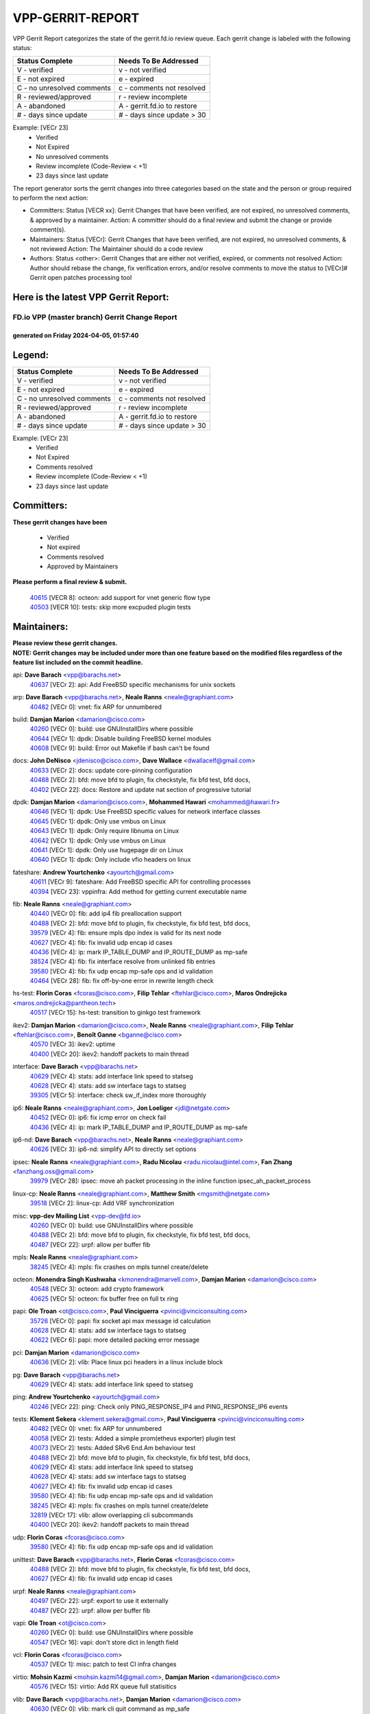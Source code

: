 #################
VPP-GERRIT-REPORT
#################

VPP Gerrit Report categorizes the state of the gerrit.fd.io review queue.  Each gerrit change is labeled with the following status:

========================== ===========================
Status Complete            Needs To Be Addressed
========================== ===========================
V - verified               v - not verified
E - not expired            e - expired
C - no unresolved comments c - comments not resolved
R - reviewed/approved      r - review incomplete
A - abandoned              A - gerrit.fd.io to restore
# - days since update      # - days since update > 30
========================== ===========================

Example: [VECr 23]
    - Verified
    - Not Expired
    - No unresolved comments
    - Review incomplete (Code-Review < +1)
    - 23 days since last update

The report generator sorts the gerrit changes into three categories based on the state and the person or group required to perform the next action:

- Committers:
  Status [VECR xx]: Gerrit Changes that have been verified, are not expired, no unresolved comments, & approved by a maintainer.
  Action: A committer should do a final review and submit the change or provide comment(s).

- Maintainers:
  Status [VECr]: Gerrit Changes that have been verified, are not expired, no unresolved comments, & not reviewed
  Action: The Maintainer should do a code review

- Authors:
  Status <other>: Gerrit Changes that are either not verified, expired, or comments not resolved
  Action: Author should rebase the change, fix verification errors, and/or resolve comments to move the status to [VECr]# Gerrit open patches processing tool

Here is the latest VPP Gerrit Report:
-------------------------------------

==============================================
FD.io VPP (master branch) Gerrit Change Report
==============================================
--------------------------------------------
generated on Friday 2024-04-05, 01:57:40
--------------------------------------------


Legend:
-------
========================== ===========================
Status Complete            Needs To Be Addressed
========================== ===========================
V - verified               v - not verified
E - not expired            e - expired
C - no unresolved comments c - comments not resolved
R - reviewed/approved      r - review incomplete
A - abandoned              A - gerrit.fd.io to restore
# - days since update      # - days since update > 30
========================== ===========================

Example: [VECr 23]
    - Verified
    - Not Expired
    - Comments resolved
    - Review incomplete (Code-Review < +1)
    - 23 days since last update


Committers:
-----------
| **These gerrit changes have been**

    - Verified
    - Not expired
    - Comments resolved
    - Approved by Maintainers

| **Please perform a final review & submit.**

  | `40615 <https:////gerrit.fd.io/r/c/vpp/+/40615>`_ [VECR 8]: octeon: add support for vnet generic flow type
  | `40503 <https:////gerrit.fd.io/r/c/vpp/+/40503>`_ [VECR 10]: tests: skip more excpuded plugin tests

Maintainers:
------------
| **Please review these gerrit changes.**

| **NOTE: Gerrit changes may be included under more than one feature based on the modified files regardless of the feature list included on the commit headline.**

api: **Dave Barach** <vpp@barachs.net>
  | `40637 <https:////gerrit.fd.io/r/c/vpp/+/40637>`_ [VECr 2]: api: Add FreeBSD specific mechanisms for unix sockets

arp: **Dave Barach** <vpp@barachs.net>, **Neale Ranns** <neale@graphiant.com>
  | `40482 <https:////gerrit.fd.io/r/c/vpp/+/40482>`_ [VECr 0]: vnet: fix ARP for unnumbered

build: **Damjan Marion** <damarion@cisco.com>
  | `40260 <https:////gerrit.fd.io/r/c/vpp/+/40260>`_ [VECr 0]: build: use GNUInstallDirs where possible
  | `40644 <https:////gerrit.fd.io/r/c/vpp/+/40644>`_ [VECr 1]: dpdk:  Disable building FreeBSD kernel modules
  | `40608 <https:////gerrit.fd.io/r/c/vpp/+/40608>`_ [VECr 9]: build: Error out Makefile if bash can't be found

docs: **John DeNisco** <jdenisco@cisco.com>, **Dave Wallace** <dwallacelf@gmail.com>
  | `40633 <https:////gerrit.fd.io/r/c/vpp/+/40633>`_ [VECr 2]: docs: update core-pinning configuration
  | `40488 <https:////gerrit.fd.io/r/c/vpp/+/40488>`_ [VECr 2]: bfd: move bfd to plugin, fix checkstyle, fix bfd test, bfd docs,
  | `40402 <https:////gerrit.fd.io/r/c/vpp/+/40402>`_ [VECr 22]: docs: Restore and update nat section of progressive tutorial

dpdk: **Damjan Marion** <damarion@cisco.com>, **Mohammed Hawari** <mohammed@hawari.fr>
  | `40646 <https:////gerrit.fd.io/r/c/vpp/+/40646>`_ [VECr 1]: dpdk: Use FreeBSD specific values for network interface classes
  | `40645 <https:////gerrit.fd.io/r/c/vpp/+/40645>`_ [VECr 1]: dpdk: Only use vmbus on Linux
  | `40643 <https:////gerrit.fd.io/r/c/vpp/+/40643>`_ [VECr 1]: dpdk: Only require libnuma on Linux
  | `40642 <https:////gerrit.fd.io/r/c/vpp/+/40642>`_ [VECr 1]: dpdk: Only use vmbus on Linux
  | `40641 <https:////gerrit.fd.io/r/c/vpp/+/40641>`_ [VECr 1]: dpdk: Only use hugepage dir on Linux
  | `40640 <https:////gerrit.fd.io/r/c/vpp/+/40640>`_ [VECr 1]: dpdk: Only include vfio headers on linux

fateshare: **Andrew Yourtchenko** <ayourtch@gmail.com>
  | `40611 <https:////gerrit.fd.io/r/c/vpp/+/40611>`_ [VECr 9]: fateshare: Add FreeBSD specific API for controlling processes
  | `40394 <https:////gerrit.fd.io/r/c/vpp/+/40394>`_ [VECr 23]: vppinfra: Add method for getting current executable name

fib: **Neale Ranns** <neale@graphiant.com>
  | `40440 <https:////gerrit.fd.io/r/c/vpp/+/40440>`_ [VECr 0]: fib: add ip4 fib preallocation support
  | `40488 <https:////gerrit.fd.io/r/c/vpp/+/40488>`_ [VECr 2]: bfd: move bfd to plugin, fix checkstyle, fix bfd test, bfd docs,
  | `39579 <https:////gerrit.fd.io/r/c/vpp/+/39579>`_ [VECr 4]: fib: ensure mpls dpo index is valid for its next node
  | `40627 <https:////gerrit.fd.io/r/c/vpp/+/40627>`_ [VECr 4]: fib: fix invalid udp encap id cases
  | `40436 <https:////gerrit.fd.io/r/c/vpp/+/40436>`_ [VECr 4]: ip: mark IP_TABLE_DUMP and IP_ROUTE_DUMP as mp-safe
  | `38524 <https:////gerrit.fd.io/r/c/vpp/+/38524>`_ [VECr 4]: fib: fix interface resolve from unlinked fib entries
  | `39580 <https:////gerrit.fd.io/r/c/vpp/+/39580>`_ [VECr 4]: fib: fix udp encap mp-safe ops and id validation
  | `40464 <https:////gerrit.fd.io/r/c/vpp/+/40464>`_ [VECr 28]: fib: fix off-by-one error in rewrite length check

hs-test: **Florin Coras** <fcoras@cisco.com>, **Filip Tehlar** <ftehlar@cisco.com>, **Maros Ondrejicka** <maros.ondrejicka@pantheon.tech>
  | `40517 <https:////gerrit.fd.io/r/c/vpp/+/40517>`_ [VECr 15]: hs-test: transition to ginkgo test framework

ikev2: **Damjan Marion** <damarion@cisco.com>, **Neale Ranns** <neale@graphiant.com>, **Filip Tehlar** <ftehlar@cisco.com>, **Benoît Ganne** <bganne@cisco.com>
  | `40570 <https:////gerrit.fd.io/r/c/vpp/+/40570>`_ [VECr 3]: ikev2: uptime
  | `40400 <https:////gerrit.fd.io/r/c/vpp/+/40400>`_ [VECr 20]: ikev2: handoff packets to main thread

interface: **Dave Barach** <vpp@barachs.net>
  | `40629 <https:////gerrit.fd.io/r/c/vpp/+/40629>`_ [VECr 4]: stats: add interface link speed to statseg
  | `40628 <https:////gerrit.fd.io/r/c/vpp/+/40628>`_ [VECr 4]: stats: add sw interface tags to statseg
  | `39305 <https:////gerrit.fd.io/r/c/vpp/+/39305>`_ [VECr 5]: interface: check sw_if_index more thoroughly

ip6: **Neale Ranns** <neale@graphiant.com>, **Jon Loeliger** <jdl@netgate.com>
  | `40452 <https:////gerrit.fd.io/r/c/vpp/+/40452>`_ [VECr 0]: ip6: fix icmp error on check fail
  | `40436 <https:////gerrit.fd.io/r/c/vpp/+/40436>`_ [VECr 4]: ip: mark IP_TABLE_DUMP and IP_ROUTE_DUMP as mp-safe

ip6-nd: **Dave Barach** <vpp@barachs.net>, **Neale Ranns** <neale@graphiant.com>
  | `40626 <https:////gerrit.fd.io/r/c/vpp/+/40626>`_ [VECr 3]: ip6-nd: simplify API to directly set options

ipsec: **Neale Ranns** <neale@graphiant.com>, **Radu Nicolau** <radu.nicolau@intel.com>, **Fan Zhang** <fanzhang.oss@gmail.com>
  | `39979 <https:////gerrit.fd.io/r/c/vpp/+/39979>`_ [VECr 28]: ipsec: move ah packet processing in the inline function ipsec_ah_packet_process

linux-cp: **Neale Ranns** <neale@graphiant.com>, **Matthew Smith** <mgsmith@netgate.com>
  | `39518 <https:////gerrit.fd.io/r/c/vpp/+/39518>`_ [VECr 2]: linux-cp: Add VRF synchronization

misc: **vpp-dev Mailing List** <vpp-dev@fd.io>
  | `40260 <https:////gerrit.fd.io/r/c/vpp/+/40260>`_ [VECr 0]: build: use GNUInstallDirs where possible
  | `40488 <https:////gerrit.fd.io/r/c/vpp/+/40488>`_ [VECr 2]: bfd: move bfd to plugin, fix checkstyle, fix bfd test, bfd docs,
  | `40487 <https:////gerrit.fd.io/r/c/vpp/+/40487>`_ [VECr 22]: urpf: allow per buffer fib

mpls: **Neale Ranns** <neale@graphiant.com>
  | `38245 <https:////gerrit.fd.io/r/c/vpp/+/38245>`_ [VECr 4]: mpls: fix crashes on mpls tunnel create/delete

octeon: **Monendra Singh Kushwaha** <kmonendra@marvell.com>, **Damjan Marion** <damarion@cisco.com>
  | `40548 <https:////gerrit.fd.io/r/c/vpp/+/40548>`_ [VECr 3]: octeon: add crypto framework
  | `40625 <https:////gerrit.fd.io/r/c/vpp/+/40625>`_ [VECr 5]: octeon: fix buffer free on full tx ring

papi: **Ole Troan** <ot@cisco.com>, **Paul Vinciguerra** <pvinci@vinciconsulting.com>
  | `35726 <https:////gerrit.fd.io/r/c/vpp/+/35726>`_ [VECr 0]: papi: fix socket api max message id calculation
  | `40628 <https:////gerrit.fd.io/r/c/vpp/+/40628>`_ [VECr 4]: stats: add sw interface tags to statseg
  | `40622 <https:////gerrit.fd.io/r/c/vpp/+/40622>`_ [VECr 6]: papi: more detailed packing error message

pci: **Damjan Marion** <damarion@cisco.com>
  | `40636 <https:////gerrit.fd.io/r/c/vpp/+/40636>`_ [VECr 2]: vlib: Place linux pci headers in a linux include block

pg: **Dave Barach** <vpp@barachs.net>
  | `40629 <https:////gerrit.fd.io/r/c/vpp/+/40629>`_ [VECr 4]: stats: add interface link speed to statseg

ping: **Andrew Yourtchenko** <ayourtch@gmail.com>
  | `40246 <https:////gerrit.fd.io/r/c/vpp/+/40246>`_ [VECr 22]: ping: Check only PING_RESPONSE_IP4 and PING_RESPONSE_IP6 events

tests: **Klement Sekera** <klement.sekera@gmail.com>, **Paul Vinciguerra** <pvinci@vinciconsulting.com>
  | `40482 <https:////gerrit.fd.io/r/c/vpp/+/40482>`_ [VECr 0]: vnet: fix ARP for unnumbered
  | `40058 <https:////gerrit.fd.io/r/c/vpp/+/40058>`_ [VECr 2]: tests: Added a simple prom(etheus exporter) plugin test
  | `40073 <https:////gerrit.fd.io/r/c/vpp/+/40073>`_ [VECr 2]: tests: Added SRv6 End.Am behaviour test
  | `40488 <https:////gerrit.fd.io/r/c/vpp/+/40488>`_ [VECr 2]: bfd: move bfd to plugin, fix checkstyle, fix bfd test, bfd docs,
  | `40629 <https:////gerrit.fd.io/r/c/vpp/+/40629>`_ [VECr 4]: stats: add interface link speed to statseg
  | `40628 <https:////gerrit.fd.io/r/c/vpp/+/40628>`_ [VECr 4]: stats: add sw interface tags to statseg
  | `40627 <https:////gerrit.fd.io/r/c/vpp/+/40627>`_ [VECr 4]: fib: fix invalid udp encap id cases
  | `39580 <https:////gerrit.fd.io/r/c/vpp/+/39580>`_ [VECr 4]: fib: fix udp encap mp-safe ops and id validation
  | `38245 <https:////gerrit.fd.io/r/c/vpp/+/38245>`_ [VECr 4]: mpls: fix crashes on mpls tunnel create/delete
  | `32819 <https:////gerrit.fd.io/r/c/vpp/+/32819>`_ [VECr 17]: vlib: allow overlapping cli subcommands
  | `40400 <https:////gerrit.fd.io/r/c/vpp/+/40400>`_ [VECr 20]: ikev2: handoff packets to main thread

udp: **Florin Coras** <fcoras@cisco.com>
  | `39580 <https:////gerrit.fd.io/r/c/vpp/+/39580>`_ [VECr 4]: fib: fix udp encap mp-safe ops and id validation

unittest: **Dave Barach** <vpp@barachs.net>, **Florin Coras** <fcoras@cisco.com>
  | `40488 <https:////gerrit.fd.io/r/c/vpp/+/40488>`_ [VECr 2]: bfd: move bfd to plugin, fix checkstyle, fix bfd test, bfd docs,
  | `40627 <https:////gerrit.fd.io/r/c/vpp/+/40627>`_ [VECr 4]: fib: fix invalid udp encap id cases

urpf: **Neale Ranns** <neale@graphiant.com>
  | `40497 <https:////gerrit.fd.io/r/c/vpp/+/40497>`_ [VECr 22]: urpf: export to use it externally
  | `40487 <https:////gerrit.fd.io/r/c/vpp/+/40487>`_ [VECr 22]: urpf: allow per buffer fib

vapi: **Ole Troan** <ot@cisco.com>
  | `40260 <https:////gerrit.fd.io/r/c/vpp/+/40260>`_ [VECr 0]: build: use GNUInstallDirs where possible
  | `40547 <https:////gerrit.fd.io/r/c/vpp/+/40547>`_ [VECr 16]: vapi: don't store dict in length field

vcl: **Florin Coras** <fcoras@cisco.com>
  | `40537 <https:////gerrit.fd.io/r/c/vpp/+/40537>`_ [VECr 1]: misc: patch to test CI infra changes

virtio: **Mohsin Kazmi** <mohsin.kazmi14@gmail.com>, **Damjan Marion** <damarion@cisco.com>
  | `40576 <https:////gerrit.fd.io/r/c/vpp/+/40576>`_ [VECr 15]: virtio: Add RX queue full statisitics

vlib: **Dave Barach** <vpp@barachs.net>, **Damjan Marion** <damarion@cisco.com>
  | `40630 <https:////gerrit.fd.io/r/c/vpp/+/40630>`_ [VECr 0]: vlib: mark cli quit command as mp_safe
  | `40629 <https:////gerrit.fd.io/r/c/vpp/+/40629>`_ [VECr 4]: stats: add interface link speed to statseg
  | `40478 <https:////gerrit.fd.io/r/c/vpp/+/40478>`_ [VECr 10]: vlib: add config for elog tracing
  | `32819 <https:////gerrit.fd.io/r/c/vpp/+/32819>`_ [VECr 17]: vlib: allow overlapping cli subcommands
  | `40394 <https:////gerrit.fd.io/r/c/vpp/+/40394>`_ [VECr 23]: vppinfra: Add method for getting current executable name

vpp: **Dave Barach** <vpp@barachs.net>
  | `40488 <https:////gerrit.fd.io/r/c/vpp/+/40488>`_ [VECr 2]: bfd: move bfd to plugin, fix checkstyle, fix bfd test, bfd docs,
  | `40394 <https:////gerrit.fd.io/r/c/vpp/+/40394>`_ [VECr 23]: vppinfra: Add method for getting current executable name

vppapigen: **Ole Troan** <otroan@employees.org>
  | `40260 <https:////gerrit.fd.io/r/c/vpp/+/40260>`_ [VECr 0]: build: use GNUInstallDirs where possible

vppinfra: **Dave Barach** <vpp@barachs.net>
  | `40639 <https:////gerrit.fd.io/r/c/vpp/+/40639>`_ [VECr 1]: vppinfra: Add FreeBSD method for updating pmalloc lookup table
  | `40438 <https:////gerrit.fd.io/r/c/vpp/+/40438>`_ [VECr 4]: vppinfra: fix mhash oob after unset and add tests
  | `40392 <https:////gerrit.fd.io/r/c/vpp/+/40392>`_ [VECr 9]: vppinfra: Add platform cpu and domain bitmap get functions
  | `40270 <https:////gerrit.fd.io/r/c/vpp/+/40270>`_ [VECr 9]: vppinfra: Link against lib execinfo on FreeBSD
  | `39776 <https:////gerrit.fd.io/r/c/vpp/+/39776>`_ [VECr 22]: vppinfra: fix memory overrun in mhash_set_mem
  | `40394 <https:////gerrit.fd.io/r/c/vpp/+/40394>`_ [VECr 23]: vppinfra: Add method for getting current executable name
  | `40468 <https:////gerrit.fd.io/r/c/vpp/+/40468>`_ [VECr 28]: vppinfra: Add platform cpu and domain get for FreeBSD
  | `40149 <https:////gerrit.fd.io/r/c/vpp/+/40149>`_ [VECr 28]: vppinfra: fix mask compare and compress OOB reads

Authors:
--------
**Please rebase and fix verification failures on these gerrit changes.**

**Adrian Villin** <avillin@cisco.com>:

  | `40177 <https:////gerrit.fd.io/r/c/vpp/+/40177>`_ [VeC 80]: hs-test: added targets to makefiles to get coverage from HS tests

**Aman Singh** <aman.deep.singh@intel.com>:

  | `40371 <https:////gerrit.fd.io/r/c/vpp/+/40371>`_ [Vec 42]: ipsec: notify key changes to crypto engine during sa update

**Arthur de Kerhor** <arthurdekerhor@gmail.com>:

  | `39532 <https:////gerrit.fd.io/r/c/vpp/+/39532>`_ [vec 106]: ena: add tx checksum offloads and tso support

**Benoît Ganne** <bganne@cisco.com>:

  | `39525 <https:////gerrit.fd.io/r/c/vpp/+/39525>`_ [VeC 50]: fib: log an error when destroying non-empty tables

**Daniel Beres** <dberes@cisco.com>:

  | `37071 <https:////gerrit.fd.io/r/c/vpp/+/37071>`_ [Vec 106]: ebuild: adding libmemif to debian packages

**Dave Wallace** <dwallacelf@gmail.com>:

  | `40201 <https:////gerrit.fd.io/r/c/vpp/+/40201>`_ [VeC 79]: tests: organize test coverage report generation

**Dmitry Valter** <dvalter@protonmail.com>:

  | `40150 <https:////gerrit.fd.io/r/c/vpp/+/40150>`_ [VeC 90]: vppinfra: fix test_vec invalid checks
  | `40123 <https:////gerrit.fd.io/r/c/vpp/+/40123>`_ [VeC 106]: fib: fix ip drop path crashes
  | `40122 <https:////gerrit.fd.io/r/c/vpp/+/40122>`_ [VeC 107]: vppapigen: fix enum format function
  | `40082 <https:////gerrit.fd.io/r/c/vpp/+/40082>`_ [VeC 113]: ip: mark ipX_header_t and ip4_address_t as packed
  | `40081 <https:////gerrit.fd.io/r/c/vpp/+/40081>`_ [VeC 119]: nat: fix det44 flaky test

**Emmanuel Scaria** <emmanuelscaria11@gmail.com>:

  | `40293 <https:////gerrit.fd.io/r/c/vpp/+/40293>`_ [Vec 57]: tcp: Start persist timer if snd_wnd is zero and no probing
  | `40129 <https:////gerrit.fd.io/r/c/vpp/+/40129>`_ [vec 104]: tcp: drop resets on tcp closed state Type: improvement Change-Id: If0318aa13a98ac4bdceca1b7f3b5d646b4b8d550 Signed-off-by: emmanuel <emmanuelscaria11@gmail.com>

**Filip Tehlar** <filip.tehlar@gmail.com>:

  | `40008 <https:////gerrit.fd.io/r/c/vpp/+/40008>`_ [vec 76]: http: fix client receiving large data

**Florin Coras** <florin.coras@gmail.com>:

  | `40287 <https:////gerrit.fd.io/r/c/vpp/+/40287>`_ [VeC 39]: session: make local port allocator fib aware
  | `39449 <https:////gerrit.fd.io/r/c/vpp/+/39449>`_ [veC 156]: session: program rx events only if none are pending

**Frédéric Perrin** <fred@fperrin.net>:

  | `39251 <https:////gerrit.fd.io/r/c/vpp/+/39251>`_ [VeC 145]: ethernet: check dmacs_bad in the fastpath case
  | `39321 <https:////gerrit.fd.io/r/c/vpp/+/39321>`_ [VeC 145]: tests: fix issues found when enabling DMAC check

**Gabriel Oginski** <gabrielx.oginski@intel.com>:

  | `39549 <https:////gerrit.fd.io/r/c/vpp/+/39549>`_ [VeC 108]: interface dpdk avf: introducing setting RSS hash key feature
  | `39590 <https:////gerrit.fd.io/r/c/vpp/+/39590>`_ [VeC 126]: interface: move set rss queues function

**Hadi Dernaika** <hadidernaika31@gmail.com>:

  | `39995 <https:////gerrit.fd.io/r/c/vpp/+/39995>`_ [VEc 22]: virtio: fix crash on show tun cli

**Hadi Rayan Al-Sandid** <halsandi@cisco.com>:

  | `40088 <https:////gerrit.fd.io/r/c/vpp/+/40088>`_ [VEc 7]: misc: move snap, llc, osi to plugin

**Ivan Shvedunov** <ivan4th@gmail.com>:

  | `39615 <https:////gerrit.fd.io/r/c/vpp/+/39615>`_ [VEc 14]: ip: fix crash in ip4_neighbor_advertise

**Klement Sekera** <klement.sekera@gmail.com>:

  | `40634 <https:////gerrit.fd.io/r/c/vpp/+/40634>`_ [VEc 1]: api: fix [un]formatting in vpp/api/types.c

**Konstantin Kogdenko** <k.kogdenko@gmail.com>:

  | `40280 <https:////gerrit.fd.io/r/c/vpp/+/40280>`_ [veC 33]: nat: add in2out-ip-fib-index config option

**Lajos Katona** <katonalala@gmail.com>:

  | `40471 <https:////gerrit.fd.io/r/c/vpp/+/40471>`_ [VEc 15]: docs: Add doc for API Trace Tools
  | `40460 <https:////gerrit.fd.io/r/c/vpp/+/40460>`_ [VEc 22]: api: fix path for api definition files in vpe.api

**Manual Praying** <bobobo1618@gmail.com>:

  | `40573 <https:////gerrit.fd.io/r/c/vpp/+/40573>`_ [vEC 13]: nat: Implement SNAT on hairpin NAT for TCP, UDP and ICMP.

**Maxime Peim** <mpeim@cisco.com>:

  | `40649 <https:////gerrit.fd.io/r/c/vpp/+/40649>`_ [vEC 0]: tests: allow ip table name
  | `40601 <https:////gerrit.fd.io/r/c/vpp/+/40601>`_ [VEc 12]: tests: allow to add paths to default route
  | `40368 <https:////gerrit.fd.io/r/c/vpp/+/40368>`_ [VeC 34]: fib: fix covered_inherit_add
  | `39942 <https:////gerrit.fd.io/r/c/vpp/+/39942>`_ [VeC 135]: misc: tracedump specify cache size

**Mohsin Kazmi** <sykazmi@cisco.com>:

  | `39146 <https:////gerrit.fd.io/r/c/vpp/+/39146>`_ [Vec 129]: geneve: add support for layer 3

**Monendra Singh Kushwaha** <kmonendra@marvell.com>:

  | `40508 <https:////gerrit.fd.io/r/c/vpp/+/40508>`_ [VEc 0]: octeon: add support for Marvell Octeon9 SoC

**Neale Ranns** <neale@graphiant.com>:

  | `40288 <https:////gerrit.fd.io/r/c/vpp/+/40288>`_ [vEC 2]: fib: Fix the make-before break load-balance construction
  | `40360 <https:////gerrit.fd.io/r/c/vpp/+/40360>`_ [veC 43]: vlib: Drain the frame queues before pausing at barrier.     - thread hand-off puts buffer in a frame queue between workers x and y. if worker y is waiting for the barrier lock, then these buffers are not processed until the lock is released. At that point state referred to by the buffers (e.g. an IPSec SA or an RX interface) could have been removed. so drain the frame queues for all workers before claiming to have reached the barrier.     - getting to the barrier is changed to a staged approach, with actions taken at each stage.
  | `40361 <https:////gerrit.fd.io/r/c/vpp/+/40361>`_ [veC 46]: vlib: remove the now unrequired frame queue check count.    - there is now an accurate measure of whether frame queues are populated.
  | `38092 <https:////gerrit.fd.io/r/c/vpp/+/38092>`_ [Vec 149]: ip: IP address family common input node

**Nick Zavaritsky** <nick.zavaritsky@emnify.com>:

  | `39477 <https:////gerrit.fd.io/r/c/vpp/+/39477>`_ [VeC 107]: geneve: support custom options in decap

**Nikita Skrynnik** <nikita.skrynnik@xored.com>:

  | `40325 <https:////gerrit.fd.io/r/c/vpp/+/40325>`_ [VEc 14]: ping: Allow to specify a source interface in ping binary API

**Niyaz Murshed** <niyaz.murshed@arm.com>:

  | `40373 <https:////gerrit.fd.io/r/c/vpp/+/40373>`_ [vEc 0]: crypto-sw-scheduler: crypto-dispatch improvement

**Stanislav Zaikin** <zstaseg@gmail.com>:

  | `40379 <https:////gerrit.fd.io/r/c/vpp/+/40379>`_ [VeC 41]: linux-cp: populate mapping vif-sw_if_index only for default-ns
  | `40292 <https:////gerrit.fd.io/r/c/vpp/+/40292>`_ [VeC 59]: tap: add virtio polling option

**Todd Hsiao** <tohsiao@cisco.com>:

  | `40462 <https:////gerrit.fd.io/r/c/vpp/+/40462>`_ [vEC 29]: ip: Full reassembly and fragmentation enhancement

**Tom Jones** <thj@freebsd.org>:

  | `40383 <https:////gerrit.fd.io/r/c/vpp/+/40383>`_ [VEc 1]: acl: Use clib_net_to_host rather than library bswap
  | `40341 <https:////gerrit.fd.io/r/c/vpp/+/40341>`_ [vEC 9]: vlib: Add FreeBSD thread specific header and calls
  | `40473 <https:////gerrit.fd.io/r/c/vpp/+/40473>`_ [vEC 9]: vlib: Add a skeleton pci interface for FreeBSD
  | `40469 <https:////gerrit.fd.io/r/c/vpp/+/40469>`_ [vEC 28]: vlib: Use platform specific method to get exec name
  | `40470 <https:////gerrit.fd.io/r/c/vpp/+/40470>`_ [vEC 28]: vpp: Add platform specific method to get exec name
  | `40393 <https:////gerrit.fd.io/r/c/vpp/+/40393>`_ [Vec 35]: vlib: Add calls to retrieve cpu and domain bitmaps on FreeBSD
  | `40381 <https:////gerrit.fd.io/r/c/vpp/+/40381>`_ [VeC 41]: build: Connect FreeBSD system files to build
  | `40353 <https:////gerrit.fd.io/r/c/vpp/+/40353>`_ [VeC 46]: build: Link agaist FREEBSD_LIBS

**Vladislav Grishenko** <themiron@mail.ru>:

  | `40447 <https:////gerrit.fd.io/r/c/vpp/+/40447>`_ [VeC 31]: mpls: fix default mpls lb hash config
  | `40415 <https:////gerrit.fd.io/r/c/vpp/+/40415>`_ [VeC 33]: ip: mark IP_ADDRESS_DUMP as mp-safe
  | `39555 <https:////gerrit.fd.io/r/c/vpp/+/39555>`_ [VeC 33]: nat: fix nat44-ed address removal from fib
  | `40413 <https:////gerrit.fd.io/r/c/vpp/+/40413>`_ [VeC 33]: nat: stick nat44-ed to use configured outside-fib

**Vratko Polak** <vrpolak@cisco.com>:

  | `40013 <https:////gerrit.fd.io/r/c/vpp/+/40013>`_ [veC 127]: nat: speed-up nat44-ed outside address distribution
  | `39315 <https:////gerrit.fd.io/r/c/vpp/+/39315>`_ [VeC 134]: vppapigen: recognize also _event as to_network

**Xiaoming Jiang** <jiangxiaoming@outlook.com>:

  | `40377 <https:////gerrit.fd.io/r/c/vpp/+/40377>`_ [VeC 41]: vppinfra: fix cpu freq init error if cpu support aperfmperf

**jinhui li** <lijh_7@chinatelecom.cn>:

  | `39989 <https:////gerrit.fd.io/r/c/vpp/+/39989>`_ [VeC 34]: nat: add saddr info to nat44-ed o2i flow's rewrite

**kai zhang** <zhangkaiheb@126.com>:

  | `40241 <https:////gerrit.fd.io/r/c/vpp/+/40241>`_ [vEC 13]: dpdk: problem in parsing max-simd-bitwidth setting

**shaohui jin** <jinshaohui789@163.com>:

  | `39777 <https:////gerrit.fd.io/r/c/vpp/+/39777>`_ [VeC 162]: ping:mark ipv6 packets as locally originated

**steven luong** <sluong@cisco.com>:

  | `40109 <https:////gerrit.fd.io/r/c/vpp/+/40109>`_ [VeC 56]: virtio: RSS support

Legend:
-------
========================== ===========================
Status Complete            Needs To Be Addressed
========================== ===========================
V - verified               v - not verified
E - not expired            e - expired
C - no unresolved comments c - comments not resolved
R - reviewed/approved      r - review incomplete
A - abandoned              A - gerrit.fd.io to restore
# - days since update      # - days since update > 30
========================== ===========================

Example: [VECr 23]
    - Verified
    - Not Expired
    - Comments resolved
    - Review incomplete (Code-Review < +1)
    - 23 days since last update


Statistics:
-----------
================ ===
Patches assigned
================ ===
authors          63
maintainers      57
committers       2
abandoned        0
================ ===

